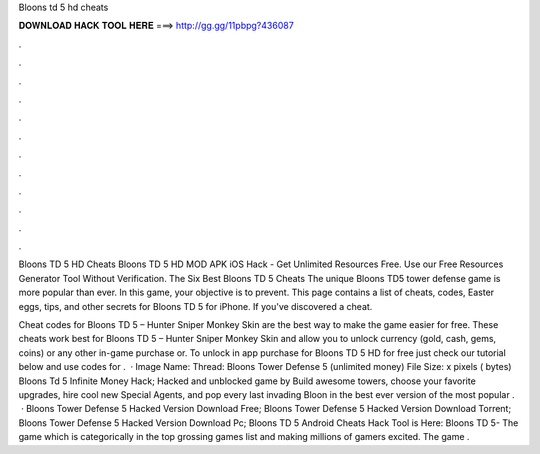 Bloons td 5 hd cheats



𝐃𝐎𝐖𝐍𝐋𝐎𝐀𝐃 𝐇𝐀𝐂𝐊 𝐓𝐎𝐎𝐋 𝐇𝐄𝐑𝐄 ===> http://gg.gg/11pbpg?436087



.



.



.



.



.



.



.



.



.



.



.



.

Bloons TD 5 HD Cheats Bloons TD 5 HD MOD APK iOS Hack - Get Unlimited Resources Free. Use our Free Resources Generator Tool Without Verification. The Six Best Bloons TD 5 Cheats The unique Bloons TD5 tower defense game is more popular than ever. In this game, your objective is to prevent. This page contains a list of cheats, codes, Easter eggs, tips, and other secrets for Bloons TD 5 for iPhone. If you've discovered a cheat.

Cheat codes for Bloons TD 5 – Hunter Sniper Monkey Skin are the best way to make the game easier for free. These cheats work best for Bloons TD 5 – Hunter Sniper Monkey Skin and allow you to unlock currency (gold, cash, gems, coins) or any other in-game purchase or. To unlock in app purchase for Bloons TD 5 HD for free just check our tutorial below and use codes for .  · Image Name: Thread: Bloons Tower Defense 5 (unlimited money) File Size: x pixels ( bytes) Bloons Td 5 Infinite Money Hack; Hacked and unblocked game by  Build awesome towers, choose your favorite upgrades, hire cool new Special Agents, and pop every last invading Bloon in the best ever version of the most popular .  · Bloons Tower Defense 5 Hacked Version Download Free; Bloons Tower Defense 5 Hacked Version Download Torrent; Bloons Tower Defense 5 Hacked Version Download Pc; Bloons TD 5 Android Cheats Hack Tool is Here: Bloons TD 5- The game which is categorically in the top grossing games list and making millions of gamers excited. The game .
